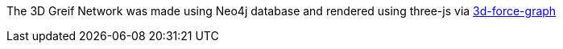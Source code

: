 The 3D Greif Network was made using Neo4j database and rendered using three-js via https://github.com/vasturiano/3d-force-graph[3d-force-graph]


